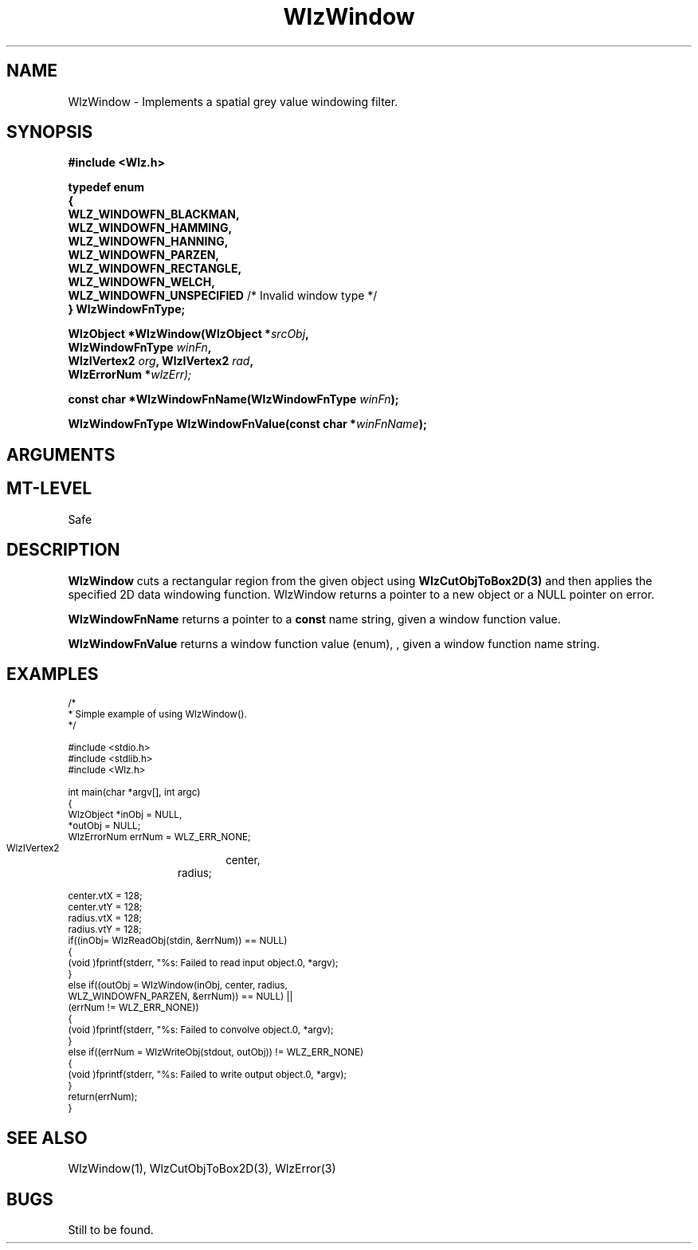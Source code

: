 '\" t
.\" ident MRC HGU $Id$
.\"""""""""""""""""""""""""""""""""""""""""""""""""""""""""""""""""""""""
.\" Project:    Woolz
.\" Title:      WlzWindow.3
.\" Date:       March 1999
.\" Author:     Bill Hill
.\" Copyright:	1999 Medical Research Council, UK.
.\"		All rights reserved.
.\" Address:	MRC Human Genetics Unit,
.\"		Western General Hospital,
.\"		Edinburgh, EH4 2XU, UK.
.\" Purpose:    Implements a spatial grey value windowing filter.
.\" $Revision$
.\" Maintenance:Log changes below, with most recent at top of list.
.\"""""""""""""""""""""""""""""""""""""""""""""""""""""""""""""""""""""""
.nr ~
.TH "WlzWindow" 3 "MRC HGU Woolz" "Woolz Procedure Library"
.SH NAME
WlzWindow \- Implements a spatial grey value windowing filter.
.SH SYNOPSIS
.LP
.B #include <Wlz.h>
.LP
.BI "typedef enum"
.br
.BI "{"
.ti +2m
.B WLZ_WINDOWFN_BLACKMAN,
.ti +2m
.B WLZ_WINDOWFN_HAMMING,
.ti +2m
.B WLZ_WINDOWFN_HANNING,
.ti +2m
.B WLZ_WINDOWFN_PARZEN,
.ti +2m
.B WLZ_WINDOWFN_RECTANGLE,
.ti +2m
.B WLZ_WINDOWFN_WELCH,
.ti +2m
.BR "WLZ_WINDOWFN_UNSPECIFIED" "    /* Invalid window type */"
.br
.B "} WlzWindowFnType;"
.LP
.BI "WlzObject *WlzWindow(WlzObject *" "srcObj" ,
.ti +4m
.BI "WlzWindowFnType " "winFn" ,
.ti +4m
.BI "WlzIVertex2 " "org" ,
.BI "WlzIVertex2 " "rad" ,
.ti +4m
.BI "WlzErrorNum *" wlzErr);
.LP
.BI "const char *WlzWindowFnName(WlzWindowFnType " winFn );
.LP
.BI "WlzWindowFnType WlzWindowFnValue(const char *" winFnName );
.SH ARGUMENTS
.TS
tab(^);
lI l.
srcObj^source object pointer.
winFn^windowing function value
winFnName^windowing function name string
org^window function origin
rad^window function radius
wlzErr^destination error code pointer, may be NULL
.TE
.SH MT-LEVEL
.LP
Safe
.SH DESCRIPTION
.B WlzWindow
cuts a rectangular region from the given object
using
.B WlzCutObjToBox2D(3)
and then applies the specified 2D data windowing function.
WlzWindow returns a pointer to a new object or a NULL
pointer on error.
.LP
.B WlzWindowFnName
returns a pointer to a
.B const
name string, given a window function value.
.LP
.B WlzWindowFnValue
returns a window function value (enum), , given a window function name string.
.SH EXAMPLES
.LP
.ps -2
.cs R 24
.nf
/*
 * Simple example of using WlzWindow().
 */

#include <stdio.h>
#include <stdlib.h>
#include <Wlz.h>

int             main(char *argv[], int argc)
{
  WlzObject     *inObj = NULL,
                *outObj = NULL;
  WlzErrorNum   errNum = WLZ_ERR_NONE;
  WlzIVertex2	center,
  		radius;

  center.vtX = 128;
  center.vtY = 128;
  radius.vtX = 128;
  radius.vtY = 128;
  if((inObj= WlzReadObj(stdin, &errNum)) == NULL)
  {
    (void )fprintf(stderr, "%s: Failed to read input object.\n", *argv);
  }
  else if((outObj = WlzWindow(inObj, center, radius,
                              WLZ_WINDOWFN_PARZEN, &errNum)) == NULL) ||
          (errNum != WLZ_ERR_NONE))
  {
    (void )fprintf(stderr, "%s: Failed to convolve object.\n", *argv);
  }
  else if((errNum = WlzWriteObj(stdout, outObj)) != WLZ_ERR_NONE)
  {
    (void )fprintf(stderr, "%s: Failed to write output object.\n", *argv);
  }
  return(errNum);
}
.fi
.cs R
.ps +2
.SH SEE ALSO
WlzWindow(1), WlzCutObjToBox2D(3), WlzError(3)
.SH BUGS
Still to be found.
